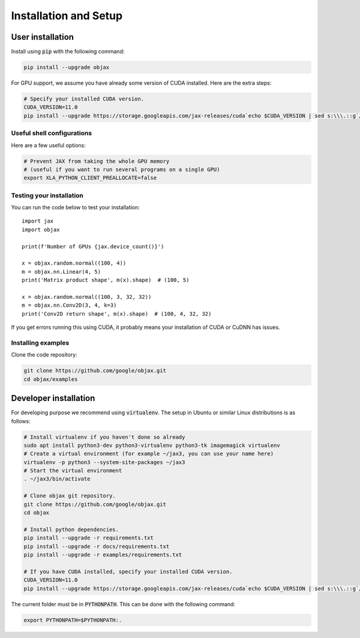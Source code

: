 Installation and Setup
======================

User installation
-----------------

Install using :code:`pip` with the following command:

.. code-block:: bash

    pip install --upgrade objax

For GPU support, we assume you have already some version of CUDA installed. Here are the extra steps:

.. code-block:: bash

    # Specify your installed CUDA version.
    CUDA_VERSION=11.0
    pip install --upgrade https://storage.googleapis.com/jax-releases/cuda`echo $CUDA_VERSION | sed s:\\\.::g`/jaxlib-`python3 -c 'import jaxlib; print(jaxlib.__version__)'`+cuda`echo $CUDA_VERSION | sed s:\\\.::g`-`python3 -V | sed -En "s/Python ([0-9]*)\.([0-9]*).*/cp\1\2/p"`-none-manylinux2010_x86_64.whl

Useful shell configurations
^^^^^^^^^^^^^^^^^^^^^^^^^^^

Here are a few useful options:

.. code-block:: bash

    # Prevent JAX from taking the whole GPU memory
    # (useful if you want to run several programs on a single GPU)
    export XLA_PYTHON_CLIENT_PREALLOCATE=false

Testing your installation
^^^^^^^^^^^^^^^^^^^^^^^^^

You can run the code below to test your installation::

    import jax
    import objax

    print(f'Number of GPUs {jax.device_count()}')

    x = objax.random.normal((100, 4))
    m = objax.nn.Linear(4, 5)
    print('Matrix product shape', m(x).shape)  # (100, 5)

    x = objax.random.normal((100, 3, 32, 32))
    m = objax.nn.Conv2D(3, 4, k=3)
    print('Conv2D return shape', m(x).shape)  # (100, 4, 32, 32)

If you get errors running this using CUDA, it probably means your installation of CUDA or CuDNN has issues.

Installing examples
^^^^^^^^^^^^^^^^^^^

Clone the code repository:

.. code-block:: bash

    git clone https://github.com/google/objax.git
    cd objax/examples


Developer installation
----------------------

For developing purpose we recommend using :code:`virtualenv`.
The setup in Ubuntu or similar Linux distributions is as follows:

.. code-block:: bash

    # Install virtualenv if you haven't done so already
    sudo apt install python3-dev python3-virtualenv python3-tk imagemagick virtualenv
    # Create a virtual environment (for example ~/jax3, you can use your name here)
    virtualenv -p python3 --system-site-packages ~/jax3
    # Start the virtual environment
    . ~/jax3/bin/activate

    # Clone objax git repository.
    git clone https://github.com/google/objax.git
    cd objax

    # Install python dependencies.
    pip install --upgrade -r requirements.txt
    pip install --upgrade -r docs/requirements.txt
    pip install --upgrade -r examples/requirements.txt

    # If you have CUDA installed, specify your installed CUDA version.
    CUDA_VERSION=11.0
    pip install --upgrade https://storage.googleapis.com/jax-releases/cuda`echo $CUDA_VERSION | sed s:\\\.::g`/jaxlib-`python3 -c 'import jaxlib; print(jaxlib.__version__)'`+cuda`echo $CUDA_VERSION | sed s:\\\.::g`-`python3 -V | sed -En "s/Python ([0-9]*)\.([0-9]*).*/cp\1\2/p"`-none-manylinux2010_x86_64.whl

The current folder must be in :code:`PYTHONPATH`.
This can be done with the following command:

.. code-block:: bash

    export PYTHONPATH=$PYTHONPATH:.

.. seealso:: :ref:`Useful shell configurations`
